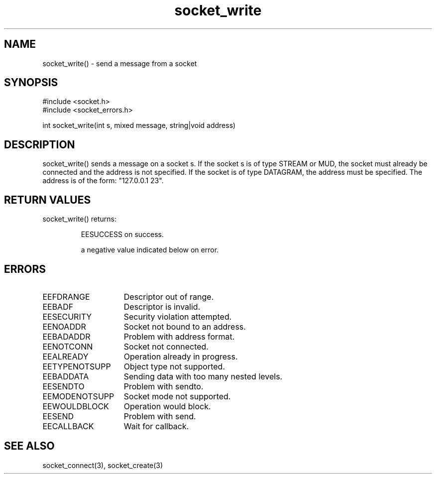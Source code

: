 .\"send a message from a socket
.TH socket_write 3

.SH NAME
socket_write() - send a message from a socket

.SH SYNOPSIS
.nf
#include <socket.h>
#include <socket_errors.h>

int socket_write(int s, mixed message, string|void address)

.SH DESCRIPTION
socket_write() sends a message on a socket s. If the socket s is of type
STREAM or MUD, the socket must already be connected and the address is not
specified. If the socket is of type DATAGRAM, the address must be specified.
The address is of the form: "127.0.0.1 23".

.SH RETURN VALUES
socket_write() returns:
.IP
EESUCCESS on success.
.IP
a negative value indicated below on error.

.SH ERRORS
.TP 15
EEFDRANGE
Descriptor out of range.
.TP
EEBADF
Descriptor is invalid.
.TP
EESECURITY
Security violation attempted.
.TP
EENOADDR
Socket not bound to an address.
.TP
EEBADADDR
Problem with address format.
.TP
EENOTCONN
Socket not connected.
.TP
EEALREADY
Operation already in progress.
.TP
EETYPENOTSUPP
Object type not supported.
.TP
EEBADDATA
Sending data with too many nested levels.
.TP
EESENDTO
Problem with sendto.
.TP
EEMODENOTSUPP
Socket mode not supported.
.TP
EEWOULDBLOCK
Operation would block.
.TP
EESEND
Problem with send.
.TP
EECALLBACK
Wait for callback.

.SH SEE ALSO
socket_connect(3), socket_create(3)
